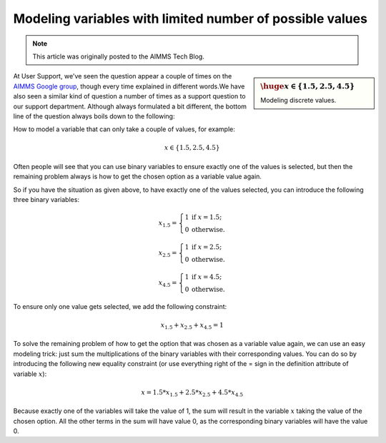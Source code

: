 Modeling variables with limited number of possible values =================================================================
.. meta::   :description: Linearizing trick to model x in S = limited set of values.   :keywords: algebraic modeling, linear constraints, linear programming, integer programming .. note::    This article was originally posted to the AIMMS Tech Blog.    
.. <link>https://berthier.design/aimmsbackuptech/2012/08/17/modeling-variables-with-limited-number-of-possible-values/</link>
.. <pubDate>Fri, 17 Aug 2012 08:36:52 +0000</pubDate>
.. <guid isPermaLink="false">http://blog.aimms.com/?p=1695</guid>
 .. sidebar:: :math:`{\huge x \in \{ 1.5, 2.5, 4.5 \}}`     Modeling discrete values.At User Support, we've seen the question appear a couple of times on the `AIMMS Google group <https://groups.google.com/forum/#!forum/aimms>`_, though every time explained in different words.We have also seen a similar kind of question a number of times as a support question to our support department. Although always formulated a bit different, the bottom line of the question always boils down to the following: 
How to model a variable that can only take a couple of values, for example: .. math:: x \in \{1.5 , 2.5, 4.5\}  
Often people will see that you can use binary variables to ensure exactly one of the values is selected, but then the remaining problem always is how to get the chosen option as a variable value again.
So if you have the situation as given above, to have exactly one of the values selected, you can introduce the following three binary variables:
.. math:: x_{1.5} = \left\{ \begin{array}{ll} 1 & \mathrm{if\ } x=1.5; \\ 0 & \mathrm{otherwise.}\end{array} \right.
.. math:: x_{2.5} = \left\{ \begin{array}{ll} 1 & \mathrm{if\ } x=2.5; \\ 0 & \mathrm{otherwise.}\end{array} \right.
.. math:: x_{4.5} = \left\{ \begin{array}{ll} 1 & \mathrm{if\ } x=4.5; \\ 0 & \mathrm{otherwise.}\end{array} \right.To ensure only one value gets selected, we add the following constraint:
.. math:: x_{1.5} + x_{2.5} + x_{4.5} = 1
To solve the remaining problem of how to get the option that was chosen as a variable value again, we can use an easy modeling trick: just sum the multiplications of the binary variables with their corresponding values. You can do so by introducing the following new equality constraint (or use everything right of the = sign in the definition attribute of variable :math:`x`):.. math:: x = 1.5 * x_{1.5} + 2.5 * x_{2.5} + 4.5 * x_{4.5}
Because exactly one of the variables will take the value of 1, the sum will result in the variable :math:`x` taking the value of the chosen option. All the other terms in the sum will have value 0, as the corresponding binary variables will have the value 0.
.. include:: /includes/form.def